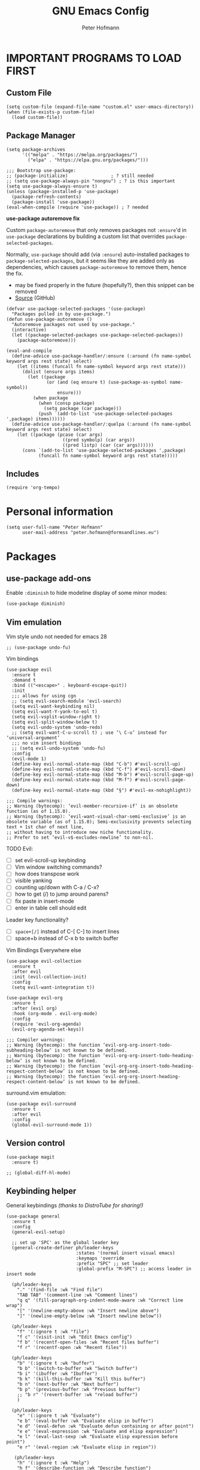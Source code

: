 #+TITLE: GNU Emacs Config
#+AUTHOR: Peter Hofmann
#+DESCRIPTION: Peter’s personal Emacs config.
#+STARTUP: showeverything
#+OPTIONS: toc:2

* IMPORTANT PROGRAMS TO LOAD FIRST
** Custom File

#+begin_src elisp
(setq custom-file (expand-file-name "custom.el" user-emacs-directory))
(when (file-exists-p custom-file)
  (load custom-file))
#+end_src

** Package Manager

#+begin_src elisp
(setq package-archives 
      '(("melpa" . "https://melpa.org/packages/")
        ("elpa" . "https://elpa.gnu.org/packages/")))

;;; Bootstrap use-package:
;; (package-initialize)                ; ? still needed
;; (setq use-package-always-pin "nongnu") ; ? is this important
(setq use-package-always-ensure t)
(unless (package-installed-p 'use-package)
  (package-refresh-contents)
  (package-install 'use-package))
(eval-when-compile (require 'use-package)) ; ? needed
#+end_src

*use-package autoremove fix*

Custom ~package-autoremove~ that only removes packages not ~:ensure~'d in
~use-package~ declarations by building a custom list that overrides
~package-selected-packages~.

Normally, ~use-package~ should add (via ~:ensure~) auto-installed packages to
~package-selected-packages~, but it seems like they are added only as
dependencies, which causes ~package-autoremove~ to remove them, hence the fix.
- may be fixed properly in the future (hopefully?), then this snippet can be
  removed
- [[https://github.com/jwiegley/use-package/issues/870#issuecomment-771881305][Source]] (GitHub)
#+begin_src elisp
(defvar use-package-selected-packages '(use-package)
  "Packages pulled in by use-package.")
(defun use-package-autoremove ()
  "Autoremove packages not used by use-package."
  (interactive)
  (let ((package-selected-packages use-package-selected-packages))
    (package-autoremove)))

(eval-and-compile
  (define-advice use-package-handler/:ensure (:around (fn name-symbol keyword args rest state) select)
    (let ((items (funcall fn name-symbol keyword args rest state)))
      (dolist (ensure args items)
        (let ((package
               (or (and (eq ensure t) (use-package-as-symbol name-symbol))
                   ensure)))
          (when package
            (when (consp package)
              (setq package (car package)))
            (push `(add-to-list 'use-package-selected-packages ',package) items))))))
  (define-advice use-package-handler/:quelpa (:around (fn name-symbol keyword args rest state) select)
    (let ((package (pcase (car args)
                     ((pred symbolp) (car args))
                     ((pred listp) (car (car args))))))
      (cons `(add-to-list 'use-package-selected-packages ',package)
            (funcall fn name-symbol keyword args rest state)))))
#+end_src

** Includes

#+begin_src elisp
(require 'org-tempo)
#+end_src

* Personal information
#+begin_src elisp
(setq user-full-name "Peter Hofmann"
      user-mail-address "peter.hofmann@formsandlines.eu")
#+end_src

* Packages
** use-package add-ons
Enable ~:diminish~ to hide modeline display of some minor modes:
#+begin_src elisp
(use-package diminish)
#+end_src

** Vim emulation

Vim style undo not needed for emacs 28
#+begin_src elisp
;; (use-package undo-fu)
#+end_src

Vim bindings
#+begin_src elisp
(use-package evil
  :ensure t
  :demand t
  :bind (("<escape>" . keyboard-escape-quit))
  :init
  ;;; allows for using cgn
  ;; (setq evil-search-module 'evil-search)
  (setq evil-want-keybinding nil)
  (setq evil-want-Y-yank-to-eol t)
  (setq evil-vsplit-window-right t)
  (setq evil-split-window-below t)
  (setq evil-undo-system 'undo-redo)
  ;; (setq evil-want-C-u-scroll t) ; use ‘\ C-u’ instead for ‘universal-argument’
  ;;; no vim insert bindings
  ;; (setq evil-undo-system 'undo-fu)
  :config
  (evil-mode 1)
  (define-key evil-normal-state-map (kbd "C-b") #'evil-scroll-up)
  (define-key evil-normal-state-map (kbd "C-f") #'evil-scroll-down)
  (define-key evil-normal-state-map (kbd "M-b") #'evil-scroll-page-up)
  (define-key evil-normal-state-map (kbd "M-f") #'evil-scroll-page-down)
  (define-key evil-normal-state-map (kbd "§") #'evil-ex-nohighlight))

;;; Compile warnings:
;; Warning (bytecomp): ‘evil-member-recursive-if’ is an obsolete function (as of 1.15.0).
;; Warning (bytecomp): ‘evil-want-visual-char-semi-exclusive’ is an obsolete variable (as of 1.15.0); Semi-exclusivity prevents selecting text + 1st char of next line,
;; without having to introduce new niche functionality.
;; Prefer to set ‘evil-v$-excludes-newline’ to non-nil.
#+end_src

TODO Evil:
- [ ] set evil-scroll-up keybinding
- [ ] Vim window switching commands?
- [ ] how does transpose work
- [ ] visible yanking
- [ ] counting up/down with C-a / C-x?
- [ ] how to get (/) to jump around parens?
- [ ] fix paste in insert-mode
- [ ] enter in table cell should edit

Leader key functionality?
- [ ] ~space+[/]~ instead of C-[ C-] to insert lines
- [ ] space+b instead of C-x b to switch buffer

Vim Bindings Everywhere else
#+begin_src elisp
(use-package evil-collection
  :ensure t
  :after evil
  :init (evil-collection-init)
  :config
  (setq evil-want-integration t))

(use-package evil-org
  :ensure t
  :after (evil org)
  :hook (org-mode . evil-org-mode)
  :config
  (require 'evil-org-agenda)
  (evil-org-agenda-set-keys))

;;; Compiler warnings:
;; Warning (bytecomp): the function ‘evil-org-org-insert-todo-subheading-below’ is not known to be defined.
;; Warning (bytecomp): the function ‘evil-org-org-insert-todo-heading-below’ is not known to be defined.
;; Warning (bytecomp): the function ‘evil-org-org-insert-todo-heading-respect-content-below’ is not known to be defined.
;; Warning (bytecomp): the function ‘evil-org-org-insert-heading-respect-content-below’ is not known to be defined.
#+end_src

surround.vim emulation:
#+begin_src elisp
(use-package evil-surround
  :ensure t
  :after evil
  :config
  (global-evil-surround-mode 1))
#+end_src

** Version control
#+begin_src elisp
(use-package magit
  :ensure t)

;; (global-diff-hl-mode)
#+end_src

** Keybinding helper
General keybindings /(thanks to DistroTube for sharing!)/

#+begin_src elisp
(use-package general
  :ensure t
  :config
  (general-evil-setup)

  ;; set up 'SPC' as the global leader key
  (general-create-definer ph/leader-keys
                          :states '(normal insert visual emacs)
                          :keymaps 'override
                          :prefix "SPC" ;; set leader
                          :global-prefix "M-SPC") ;; access leader in insert mode

  (ph/leader-keys
    "." '(find-file :wk "Find file")
    "TAB TAB" '(comment-line :wk "Comment lines")
    "q q" '(fill-paragraph-org-indent-mode-aware :wk "Correct line wrap")
    "[" '(newline-empty-above :wk "Insert newline above")
    "]" '(newline-empty-below :wk "Insert newline below"))

  (ph/leader-keys
    "f" '(:ignore t :wk "file")
    "f c" '(visit-init :wk "Edit Emacs config")
    "f b" '(recentf-open-files :wk "Recent files buffer")
    "f r" '(recentf-open :wk "Recent files"))

  (ph/leader-keys
    "b" '(:ignore t :wk "buffer")
    "b b" '(switch-to-buffer :wk "Switch buffer")
    "b i" '(ibuffer :wk "Ibuffer")
    "b k" '(kill-this-buffer :wk "Kill this buffer")
    "b n" '(next-buffer :wk "Next buffer")
    "b p" '(previous-buffer :wk "Previous buffer")
    ;; "b r" '(revert-buffer :wk "reload buffer")
    )

  (ph/leader-keys
    "e" '(:ignore t :wk "Evaluate")    
    "e b" '(eval-buffer :wk "Evaluate elisp in buffer")
    "e d" '(eval-defun :wk "Evaluate defun containing or after point")
    "e e" '(eval-expression :wk "Evaluate and elisp expression")
    "e l" '(eval-last-sexp :wk "Evaluate elisp expression before point")
    "e r" '(eval-region :wk "Evaluate elisp in region")) 

   (ph/leader-keys
    "h" '(:ignore t :wk "Help")
    "h f" '(describe-function :wk "Describe function")
    "h v" '(describe-variable :wk "Describe variable")
    "h r r" '((lambda () (interactive) (load-file user-init-file)) :wk "Reload emacs config")) ;; may need to call it twice because of some issue

   (ph/leader-keys
    "w" '(:ignore t :wk "Windows")
    ;; Window splits
    "w c" '(evil-window-delete :wk "Close window")
    "w n" '(evil-window-new :wk "New window")
    "w s" '(evil-window-split :wk "Horizontal split window")
    "w v" '(evil-window-vsplit :wk "Vertical split window")
    ;; Window motions
    "w h" '(evil-window-left :wk "Window left")
    "w j" '(evil-window-down :wk "Window down")
    "w k" '(evil-window-up :wk "Window up")
    "w l" '(evil-window-right :wk "Window right")
    "w w" '(evil-window-next :wk "Goto next window")
    ;; Move Windows
    "w H" '(buf-move-left :wk "Buffer move left")
    "w J" '(buf-move-down :wk "Buffer move down")
    "w K" '(buf-move-up :wk "Buffer move up")
    "w L" '(buf-move-right :wk "Buffer move right"))

   (ph/leader-keys
    "t" '(:ignore t :wk "Toggle")
    "t l" '(display-line-numbers-mode :wk "Toggle line numbers")
    "t t" '(visual-line-mode :wk "Toggle truncated lines")))
#+end_src

which-key
#+begin_src elisp
(use-package which-key
  :ensure t
  :init
  (which-key-mode 1)
  :config
  ;; (setq which-key-side-window-location 'bottom)
  ;; (setq which-key-sort-order #'which-key-key-order-alpha)
  ;; (setq which-key-sort-uppercase-first nil)
  ;; (setq which-key-add-column-padding 1)
  ;; (setq which-key-max-display-columns nil)
  ;; (setq which-key-min-display-lines 6)
  ;; (setq which-key-side-window-slot -10)
  ;; (setq which-key-side-window-max-height 0.25)
  ;; (setq which-key-idle-delay 0.8)
  ;; (setq which-key-max-description-length 25)
  ;; (setq which-key-allow-imprecise-window-fit t)
  ;; (setq which-key-separator " → ")
  )
#+end_src

** OrgMode extensions
#+begin_src elisp
(use-package org-appear
  :ensure t
  :diminish
  :after org
  :hook org-mode
  :config
  (setq org-appear-autoentities t)
  (setq org-appear-autolinks t)
  (setq org-appear-autosubmarkers t))
#+end_src

** Snippets
#+begin_src elisp
(use-package yasnippet
  :ensure t
  :diminish
  :config
  (yas-global-mode 1))
#+end_src

** Appearance
#+begin_src elisp
(use-package rainbow-mode
  :diminish
  :hook org-mode prog-mode)
#+end_src

#+begin_src elisp
;; (use-package gruvbox-theme
;;   :config
;;   (load-theme 'gruvbox))

;;; good theme for customization
;; (load-theme 'modus-vivendi)
#+end_src

** Programming

*dumb-jump* (jump to definition, etc. (file searchers for xref)
#+begin_src elisp
(use-package dumb-jump
  :ensure t
  :diminish
  :init (add-hook 'xref-backend-functions #'dumb-jump-xref-activate))

;;; Compiler Warnings:
;; Warning (bytecomp): ‘point-at-bol’ is an obsolete function (as of 29.1); use ‘line-beginning-position’ or ‘pos-bol’ instead.
;; Warning (bytecomp): the function ‘xref-make-file-location’ is not known to be defined.
;; Warning (bytecomp): the function ‘xref-make’ is not known to be defined.
;; Warning (bytecomp): the function ‘first’ is not known to be defined.
;; Warning (bytecomp): the function ‘tramp-dissect-file-name’ is not known to be defined.
;; Warning (bytecomp): the function ‘tramp-file-name-localname’ is not known to be defined.
;; Warning (bytecomp): the function ‘helm-make-source’ is not known to be defined.
;; Warning (bytecomp): the function ‘ivy-read’ is not known to be defined.
#+end_src

*Flycheck* (linter)
#+begin_src elisp
(use-package flycheck
  :ensure t
  :defer t
  :diminish
  :init (global-flycheck-mode))

(use-package flycheck-clj-kondo
  :ensure t
  :after flycheck
  :diminish)
#+end_src

*Company* (text completion)
#+begin_src elisp
(use-package company
  :ensure t
  :defer t
  :diminish
  :init (add-hook 'after-init-hook 'global-company-mode))

;;; ? needed
;; (use-package company-box
;;   :after company
;;   :diminish
;;   :hook (company-mode . company-box-mode))
#+end_src

** Language support
#+begin_src elisp
(use-package haskell-mode
  :ensure t)

(use-package lua-mode
  :ensure t)


(use-package cider
  :ensure t
  :config
  (require 'flycheck-clj-kondo)
  ;; for better editing in camelCase (Java names):
  (add-hook 'cider-repl-mode-hook #'subword-mode))

;;; CIDER Warnings:
;; evil-collection-cider.el:31:11: Warning: Package cl is deprecated
;; ../../../cider-1.11.0/cider-mode.el: Warning: Missing format argument
;; Warning (evil-collection): Make sure to set `evil-want-keybinding' to nil before loading evil or evil-collection.

(use-package clj-refactor
  :ensure t
  :after cider
  :config
  ;;; Hook function from https://github.com/clojure-emacs/clj-refactor.el
  (add-hook 'clojure-mode-hook
	    (lambda ()
	      (clj-refactor-mode 1)
	      (yas-minor-mode 1) ; for adding require/use/import statements
	      ;; This choice of keybinding leaves cider-macroexpand-1 unbound
	      (cljr-add-keybindings-with-prefix "C-c C-m"))))

#+end_src

* GUI tweaks
#+begin_src elisp
(setq inhibit-startup-message t)

(menu-bar-mode -1)
(tool-bar-mode -1)
(scroll-bar-mode -1)
#+end_src

* Basic config
#+begin_src elisp
;;; Display relative line numbers
(setq display-line-numbers-type 'relative)
(global-display-line-numbers-mode 1)

;;; Display column number in modeline
(column-number-mode 1)

;;; Completion for Minibuffer
(fido-mode 1)

;;; Highlight current line
(hl-line-mode 1)

;;; Disable tab insertion for indentation
(setq indent-tabs-mode nil)

;;; Set max char count for automatic line breaks
(setq-default fill-column 80) ; ! FIXME: still 70?
;;; Display vertical line at char limit
(global-display-fill-column-indicator-mode 1)
(setq display-fill-column-indicator-character 9474)
;;; Automatically insert line breaks at char limit
;; (auto-fill-mode 1)

(setq repeat-mode t)
(setq repeat-exit-key "<return>")

(setq sentence-end-double-space nil)

(setq next-screen-context-lines 4) ;; was 2

(setq blink-cursor-mode nil)

;;; Remember and get back to recently opened files
(recentf-mode 1)

;;; Remember history of minibuffer prompts
(setq history-length 25)
(savehist-mode 1)

;;; Remember and restore the last cursor location of opened files
(save-place-mode 1)
;;; Save and restore the state of Emacs from one session to another
(desktop-save-mode 1)

;;; Don’t pop up UI dialogs when prompting
(setq use-dialog-box nil)

;;; Revert buffers when the underlying file has changed
(global-auto-revert-mode 1)
;;; Revert Dired and other buffers
(setq global-auto-revert-non-file-buffers t)

;;; Disabled by default, but I find them useful and not confusing:
(put 'upcase-region 'disabled nil)
(put 'downcase-region 'disabled nil)

;;; No backup files (foo.txt~):
(setq make-backup-files nil)

;;; Follow symlinks for version control:
(setq vc-follow-symlinks t)
#+end_src

* Buffer move
Creating some functions to allow us to easily move windows (splits) around. The
following block of code was taken from =buffer-move.el= found on the EmacsWiki:
- https://www.emacswiki.org/emacs/buffer-move.el
- [[https://gitlab.com/dwt1/configuring-emacs/-/blob/main/03-shells-terms-and-theming/config.org][Source (DistroTube)]]

#+begin_src elisp
;;;###autoload
(defun buf-move-up ()
  "Swap the current buffer and the buffer above the split.
If there is no split, ie now window above the current one, an
error is signaled."
;;  "Switches between the current buffer, and the buffer above the
;;  split, if possible."
  (interactive)
  (let* ((other-win (windmove-find-other-window 'up))
	 (buf-this-buf (window-buffer (selected-window))))
    (if (null other-win)
        (error "No window above this one")
      ;; swap top with this one
      (set-window-buffer (selected-window) (window-buffer other-win))
      ;; move this one to top
      (set-window-buffer other-win buf-this-buf)
      (select-window other-win))))

;;;###autoload
(defun buf-move-down ()
"Swap the current buffer and the buffer under the split.
If there is no split, ie now window under the current one, an
error is signaled."
  (interactive)
  (let* ((other-win (windmove-find-other-window 'down))
	 (buf-this-buf (window-buffer (selected-window))))
    (if (or (null other-win) 
            (string-match "^ \\*Minibuf" (buffer-name (window-buffer other-win))))
        (error "No window under this one")
      ;; swap top with this one
      (set-window-buffer (selected-window) (window-buffer other-win))
      ;; move this one to top
      (set-window-buffer other-win buf-this-buf)
      (select-window other-win))))

;;;###autoload
(defun buf-move-left ()
"Swap the current buffer and the buffer on the left of the split.
If there is no split, ie now window on the left of the current
one, an error is signaled."
  (interactive)
  (let* ((other-win (windmove-find-other-window 'left))
	 (buf-this-buf (window-buffer (selected-window))))
    (if (null other-win)
        (error "No left split")
      ;; swap top with this one
      (set-window-buffer (selected-window) (window-buffer other-win))
      ;; move this one to top
      (set-window-buffer other-win buf-this-buf)
      (select-window other-win))))

;;;###autoload
(defun buf-move-right ()
"Swap the current buffer and the buffer on the right of the split.
If there is no split, ie now window on the right of the current
one, an error is signaled."
  (interactive)
  (let* ((other-win (windmove-find-other-window 'right))
	 (buf-this-buf (window-buffer (selected-window))))
    (if (null other-win)
        (error "No right split")
      ;; swap top with this one
      (set-window-buffer (selected-window) (window-buffer other-win))
      ;; move this one to top
      (set-window-buffer other-win buf-this-buf)
      (select-window other-win))))
#+end_src

* Customization
** Some keyboard shortcuts
#+begin_src elisp
;; (global-set-key (kbd "C-c C-r") 'recentf-open-files)
;; (global-set-key (kbd "C-c r") 'recentf-open)


;;; because M-x is hard to reach on my keyboard:
(global-set-key (kbd "C-\\") 'execute-extended-command)
(global-set-key (kbd "C-|") 'execute-extended-command-for-buffer)
(global-set-key (kbd "M-+") 'toggle-input-method) ;; replacement for C-\

(global-set-key [remap list-buffers] 'ibuffer)


;;; because C-M-d activates the dictionary in MacOS (hard to change):
(global-set-key (kbd "C-M-'") 'down-list) 


;; (defun my-org/insert-heading-above ()
;;   "Insert a heading above the current one and activate Evil insert mode."
;;   (interactive)
;;   (if (org-at-heading-p)
;;       (evil-first-non-blank)
;;     (org-up-element))
;;   (org-insert-heading)
;;   (evil-insert-state))

;; (evil-define-key 'normal org-mode-map (kbd "C-S-<return>")
;;  'my-org/insert-heading-above)

#+end_src

** Visit config file
#+begin_src elisp
(defun visit-init ()
  "Opens the init.el file."
  (interactive)
  (find-file (locate-user-emacs-file "config.org")))

(global-set-key (kbd "C-x c") 'visit-init)
#+end_src

** OrgMode config

#+begin_src elisp
;;; Hide emphasis marker characters
(setq org-use-speed-commands t)

;;; Enable org-indent-mode on startup
(setq org-startup-indented t)

(setq org-hide-emphasis-markers t)
;;; Show entities as UTF8 characters
(setq org-pretty-entities t)

;; (setq org-startup-with-latex-preview t)

;; (setq org-edit-src-content-indentation 0)
(setq org-src-preserve-indentation t)
#+end_src


Fix for org-fill-paragraph in org-indent-mode (Not sure if necessary).

TODO:
- [ ] scope to org-mode and org-indent-mode

#+begin_src elisp
;; Credits to patrick: https://emacs.stackexchange.com/a/74973
(defun current-fill-column ()
      "Return the fill-column to use for this line.
Subtracts right margin and org indentation level from fill-column"
      (let ((indent-level (if (bound-and-true-p org-indent-mode)
                              (* org-indent-indentation-per-level
                                 (org-current-level))
                            0))
            (margin (or (get-text-property (point) 'right-margin) 0)))
        (- fill-column indent-level margin)))

(defun fill-paragraph-org-indent-mode-aware ()
  (interactive)
  (let ((prev-fill-column fill-column))
    (setq fill-column (current-fill-column))
    (fill-paragraph)
    (setq fill-column prev-fill-column)))

;; (global-set-key (kbd "M-q") 'fill-paragraph-org-indent-mode-aware)
(global-set-key (kbd "M-q") 'fill-paragraph)

#+end_src

** Line creating and joining/breaking
#+begin_src elisp
(defun newline-empty-below ()
  "Creates a newline below the point that is always empty."
  (interactive)
  (let ((beg (point)))
    (move-end-of-line nil)
    (open-line 1)
    (goto-char beg)))

(defun newline-empty-above ()
  "Creates a newline above the point that is always empty."
  (interactive)
  (let ((beg (point)))
    (back-to-indentation)
    (open-line 1)
    (goto-char beg)))

(global-set-key (kbd "C-}") 'newline-empty-below)

(global-set-key (kbd "C-{") 'newline-empty-above)


(defun join-with-next-line ()
  "Join the current line with the line after it."
  (interactive)
  (join-line -1))

;;; Feels more like Vims S-j to me and I use this very often:
;;; (note: C-j gets overwritten in Lisp Interactive mode)
(global-set-key (kbd "C-M-j") 'delete-indentation) ;; M-^ is weird to type
(global-set-key (kbd "C-S-j") 'join-with-next-line) ; ? or C-c j

;;; I don’t use these often enough for their prominent keybindings:
(global-set-key (kbd "M-o") 'default-indent-new-line) ;; was C-M-j / M-j
(global-set-key (kbd "M-j") 'electric-newline-and-maybe-indent) ;; was C-j

#+end_src

** Shells & Terminals
shell-mode:
#+begin_src elisp
;;; TODO: bind to local key
(defun comint-kill-output ()
  "In shell-mode, kills output instead of deleting, as in
comint-delete-output by default (C-c C-o)."
  (interactive)
  (comint-delete-output t))
#+end_src

eshell:
#+begin_src elisp
(setq eshell-history-size 5000
      eshell-buffer-maximum-lines 5000
      ; eshell-hist-ignoredups t
      eshell-scroll-to-bottom-on-input t
      ; eshell-destroy-buffer-when-process-dies t  ;; WARNING: see variable info
      ; eshell-visual-commands'("bash" "htop" "ssh" "top" "zsh")
      )
#+end_src

** Popup windows & Help buffers
#+begin_src elisp
(defun ph/close-all-popups ()
  "Closes all open popup windows."
  (interactive)
  (dolist (window (window-list))
    (when (window-parameter window 'popup)
      (delete-window window))))

(defun ph/kill-all-help-buffers ()
  "Closes all open help buffers."
  (interactive)
  (let ((buffers (cl-remove-if-not
                  (lambda (b) (string-prefix-p "*Help" (buffer-name b) t))
                  (buffer-list))))
    (dolist (buf buffers)
      (when (buffer-live-p buf)
        (when (get-buffer-window buf)
          ;; Delete window if more than one window is open
          (when (> (length (window-list)) 1)
            (delete-window (get-buffer-window buf))))
        (kill-buffer buf)))))

(global-set-key (kbd "C-`") 'ph/kill-all-help-buffers)
#+end_src

** Colors

Find nearest color
Source: https://www.masteringemacs.org/article/find-nearest-colors-emacs-24
#+begin_src elisp
(defun find-nearest-color (color &optional use-hsv)
  "Finds the nearest color by RGB distance to COLOR.

If called with a universal argument (or if USE-HSV is set) use HSV instead of RGB.
Runs \\[list-colors-display] after setting `list-colors-sort'"
  (interactive "sColor: \nP")
  (let ((list-colors-sort `(,(if (or use-hsv current-prefix-arg)
                                 'hsv-dist
                               'rgb-dist) . ,color)))
    (if (color-defined-p color)
        (list-colors-display)
      (error "The color \"%s\" does not exist." color))))

(defun find-nearest-color-at-point (pt)
  "Finds the nearest color at point PT.

If called interactively, PT is the value immediately under `point'."
  (interactive "d")
  (find-nearest-color (with-syntax-table (copy-syntax-table (syntax-table))
                        ;; turn `#' into a word constituent to help
                        ;; `thing-at-point' find HTML color codes.
                        (modify-syntax-entry ?# "w")
                        (thing-at-point 'word))))
#+end_src

* Appearance
** Fonts
#+begin_src elisp
(set-face-attribute 'default nil
                    :font "Berkeley Mono"
                    :height 120 ;; 12 pt
                    :weight 'regular)

(set-face-attribute 'variable-pitch nil
                    :font "Cambria"
                    :height 110
                    :weight 'regular)

(set-face-attribute 'fixed-pitch nil
                    :font "Berkeley Mono"
                    :height 120
                    :weight 'regular)

(set-face-attribute 'font-lock-comment-face nil
                    :slant 'italic)

(set-face-attribute 'font-lock-keyword-face nil
                    :slant 'normal)

(setq-default line-spacing 0.12)
#+end_src

** Theme
#+begin_src elisp
(add-to-list 'custom-theme-load-path (concat user-emacs-directory "themes"))
(load-theme 'pmacs t)
#+end_src

* TODO

To practice:
- [ ] OrgMode bindings (+ Evil ones)
- [ ] leader-key bindings

To learn:
- [ ] learn keybinding in general
- [ ] then learn how to use general.el
- [ ] how to use localleader with general.el
- [ ] how does Yasnippet work and is it useful?
- [ ] CIDER

Packages to try:
- [ ] Ivy for completion instead of FIDO?
  - see [[https://gitlab.com/dwt1/configuring-emacs/-/blob/main/03-shells-terms-and-theming/config.org?ref_type=heads#ivy-counsel][DistroTube]] for config
- [ ] all-the-icons and all-the-icons-nerd-fonts
  - see [[https://gitlab.com/dwt1/configuring-emacs/-/blob/main/03-shells-terms-and-theming/config.org?ref_type=heads#all-the-icons][DistroTube]] for config
- [ ] sudo-edit if need arises to use sudo to open files
- [ ] consider vterm instead of ~M-x shell~
  - seems to be compiled instead of elisp -> faster
  - see [[https://gitlab.com/dwt1/configuring-emacs/-/blob/main/03-shells-terms-and-theming/config.org?ref_type=heads#vterm][DistroTube]] for config
  - also install vterm-toggle
- [ ] does dump-jump (installed) work?

  
* Eshell alias file
This doesn’t work somehow if I put it in =eshell/alias=!

#+begin_src shell
# Credits to DistroTube for config inspiration:
# https://gitlab.com/dwt1/configuring-emacs/-/blob/main/03-shells-terms-and-theming/eshell/aliases?ref_type=heads

# Aliases for emacs commands
alias ff find-file $1

# Aliasing standard shell commands to better emacs alternatives
alias less view-file $1

# Changing "ls" to "exa"
alias ls exa -al --color=always --group-directories-first $*  # my preferred listing
alias la exa -a --color=always --group-directories-first $*   # all files and dirs
alias ll exa -l --color=always --group-directories-first $*   # long format
alias lt exa -aT --color=always --group-directories-first $*  # tree listing
alias l. exa -a1 $* | grep "^\."                              # list hidden files

# Merge Xresources (what is this?)
# alias merge xrdb -merge ~/.Xresources

# Confirm before overwriting something
alias cp cp -i $1
alias mv mv -i $1
alias rm rm -i $1

# Bare git repo alias for dotfiles (not sure if I want this yet)
# alias config /usr/bin/git --git-dir=$HOME/dotfiles --work-tree=$HOME $*
#+end_src

